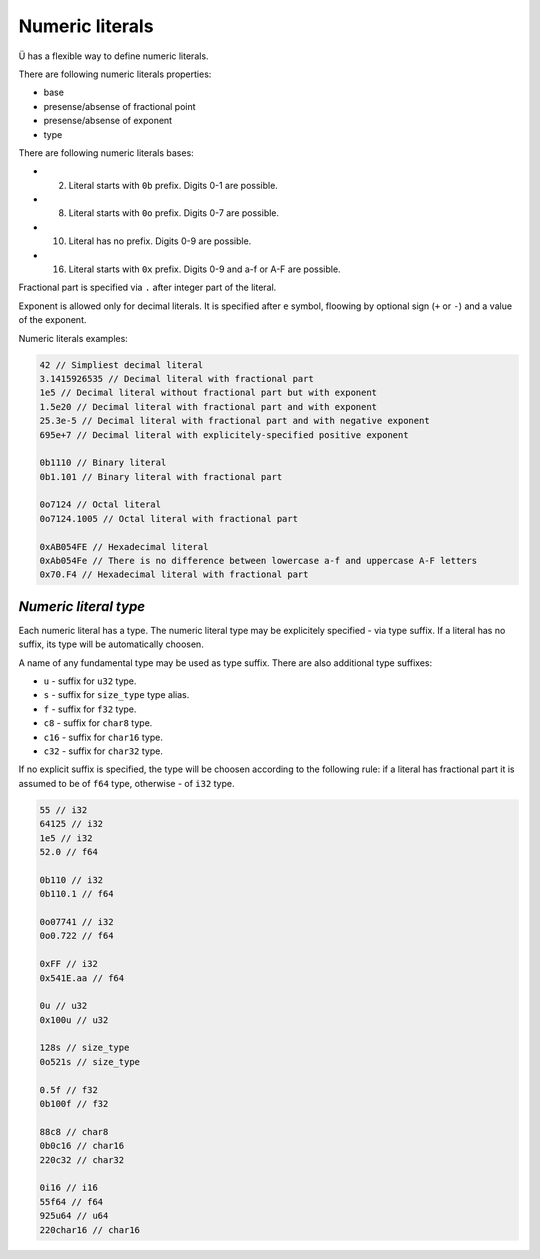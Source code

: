 Numeric literals
================

Ü has a flexible way to define numeric literals.

There are following numeric literals properties:

* base
* presense/absense of fractional point
* presense/absense of exponent
* type

There are following numeric literals bases:

* 2. Literal starts with ``0b`` prefix. Digits 0-1 are possible.
* 8. Literal starts with ``0o`` prefix. Digits 0-7 are possible.
* 10. Literal has no prefix. Digits 0-9 are possible.
* 16. Literal starts with ``0x`` prefix. Digits 0-9 and a-f or A-F are possible.

Fractional part is specified via ``.`` after integer part of the literal.

Exponent is allowed only for decimal literals.
It is specified after ``e`` symbol, floowing by optional sign (``+`` or ``-``) and a value of the exponent.

Numeric literals examples:

.. code-block:: u_spr

   42 // Simpliest decimal literal
   3.1415926535 // Decimal literal with fractional part
   1e5 // Decimal literal without fractional part but with exponent
   1.5e20 // Decimal literal with fractional part and with exponent
   25.3e-5 // Decimal literal with fractional part and with negative exponent
   695e+7 // Decimal literal with explicitely-specified positive exponent
   
   0b1110 // Binary literal
   0b1.101 // Binary literal with fractional part
   
   0o7124 // Octal literal
   0o7124.1005 // Octal literal with fractional part
   
   0xAB054FE // Hexadecimal literal
   0xAb054Fe // There is no difference between lowercase a-f and uppercase A-F letters
   0x70.F4 // Hexadecimal literal with fractional part

**********************
*Numeric literal type*
**********************

Each numeric literal has a type.
The numeric literal type may be explicitely specified - via type suffix.
If a literal has no suffix, its type will be automatically choosen.

A name of any fundamental type may be used as type suffix.
There are also additional type suffixes:

* ``u`` - suffix for ``u32`` type.
* ``s`` - suffix for ``size_type`` type alias.
* ``f`` - suffix for ``f32`` type.
* ``c8`` - suffix for ``char8`` type.
* ``c16`` - suffix for ``char16`` type.
* ``c32`` - suffix for ``char32`` type.

If no explicit suffix is specified, the type will be choosen according to the following rule: if a literal has fractional part it is assumed to be of ``f64`` type, otherwise - of ``i32`` type.

.. code-block:: u_spr

   55 // i32
   64125 // i32
   1e5 // i32
   52.0 // f64
   
   0b110 // i32
   0b110.1 // f64
   
   0o07741 // i32
   0o0.722 // f64
   
   0xFF // i32
   0x541E.aa // f64
   
   0u // u32
   0x100u // u32
   
   128s // size_type
   0o521s // size_type
   
   0.5f // f32
   0b100f // f32
   
   88c8 // char8
   0b0c16 // char16
   220c32 // char32
   
   0i16 // i16
   55f64 // f64
   925u64 // u64
   220char16 // char16
